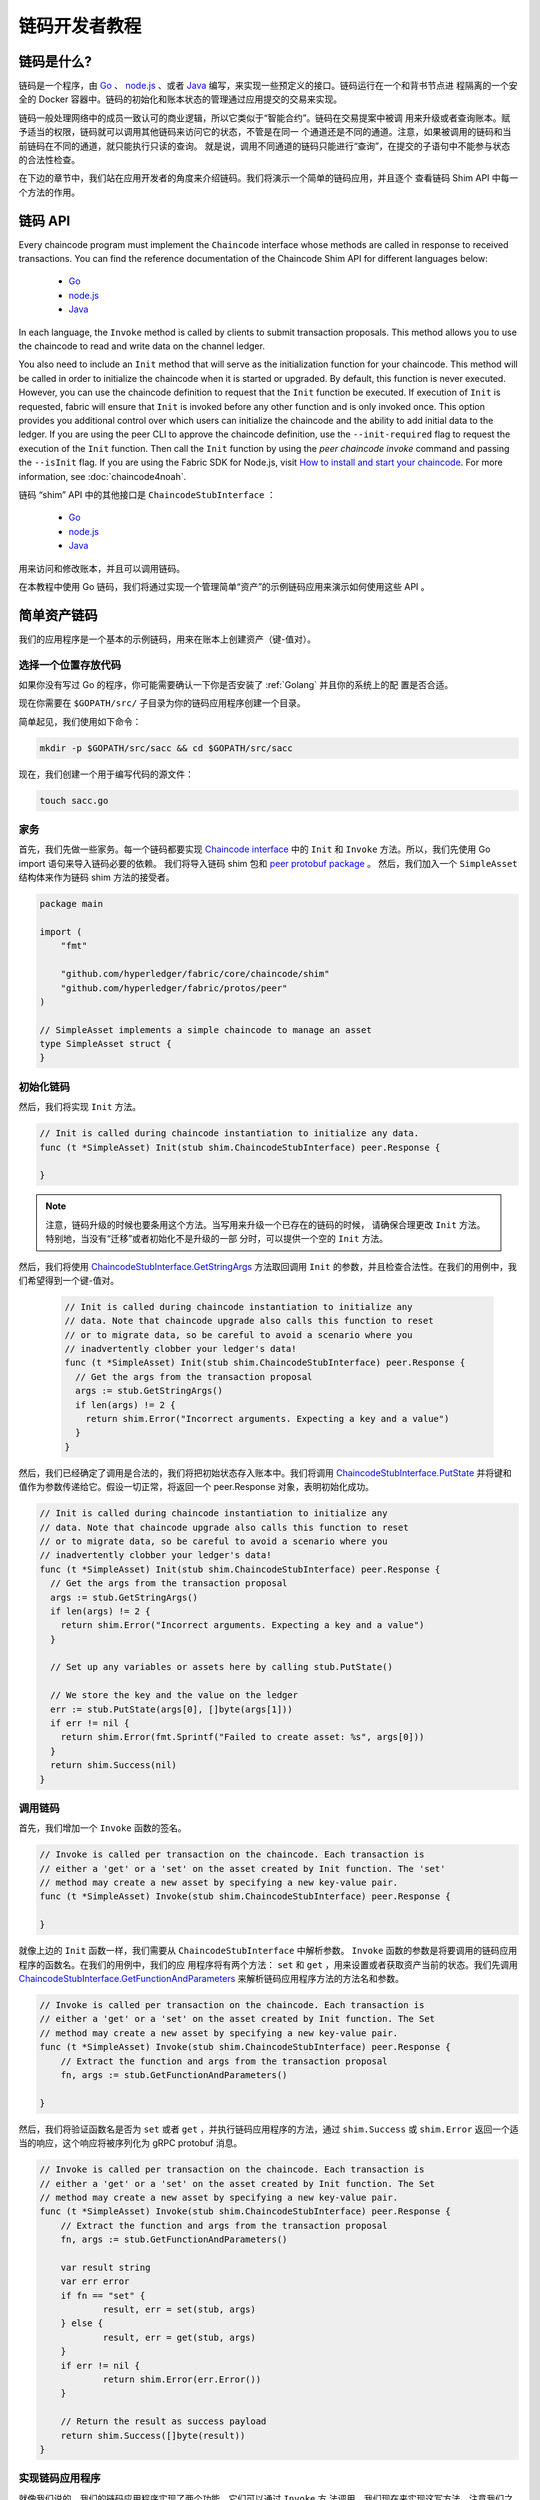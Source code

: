 链码开发者教程
========================

链码是什么?
------------------

链码是一个程序，由 `Go <https://golang.org>`_  、 `node.js <https://nodejs.org>`_ 、或者 
`Java <https://java.com/en/>`_ 编写，来实现一些预定义的接口。链码运行在一个和背书节点进
程隔离的一个安全的 Docker 容器中。链码的初始化和账本状态的管理通过应用提交的交易来实现。

链码一般处理网络中的成员一致认可的商业逻辑，所以它类似于“智能合约”。链码在交易提案中被调
用来升级或者查询账本。赋予适当的权限，链码就可以调用其他链码来访问它的状态，不管是在同一
个通道还是不同的通道。注意，如果被调用的链码和当前链码在不同的通道，就只能执行只读的查询。
就是说，调用不同通道的链码只能进行“查询”，在提交的子语句中不能参与状态的合法性检查。

在下边的章节中，我们站在应用开发者的角度来介绍链码。我们将演示一个简单的链码应用，并且逐个
查看链码 Shim API 中每一个方法的作用。

链码 API
-------------

Every chaincode program must implement the ``Chaincode`` interface whose methods
are called in response to received transactions. You can find the reference
documentation of the Chaincode Shim API for different languages below:

  - `Go <https://godoc.org/github.com/hyperledger/fabric/core/chaincode/shim#Chaincode>`__
  - `node.js <https://fabric-shim.github.io/ChaincodeInterface.html>`__
  - `Java <https://fabric-chaincode-java.github.io/org/hyperledger/fabric/shim/Chaincode.html>`_

In each language, the ``Invoke`` method is called by clients to submit transaction
proposals. This method allows you to use the chaincode to read and write data on
the channel ledger.

You also need to include an ``Init`` method that will serve as the initialization
function for your chaincode. This method will be called in order to initialize
the chaincode when it is started or upgraded. By default, this function is never
executed. However, you can use the chaincode definition to request that the ``Init``
function be executed. If execution of ``Init`` is requested, fabric will ensure
that ``Init`` is invoked before any other function and is only invoked once.
This option provides you additional control over which users can initialize the
chaincode and the ability to add initial data to the ledger. If you are using
the peer CLI to approve the chaincode definition, use the ``--init-required``
flag to request the execution of the ``Init`` function. Then call the ``Init``
function by using the `peer chaincode invoke` command and passing the
``--isInit`` flag. If you are using the Fabric SDK for Node.js, visit
`How to install and start your chaincode <https://fabric-sdk-node.github.io/master/tutorial-chaincode-lifecycle.html>`__. For more information, see :doc:`chaincode4noah`.

链码 “shim” API 中的其他接口是 ``ChaincodeStubInterface`` ：

  - `Go <https://godoc.org/github.com/hyperledger/fabric/core/chaincode/shim#ChaincodeStubInterface>`__
  - `node.js <https://fabric-shim.github.io/ChaincodeStub.html>`__
  - `Java <https://fabric-chaincode-java.github.io/org/hyperledger/fabric/shim/ChaincodeStub.html>`_

用来访问和修改账本，并且可以调用链码。

在本教程中使用 Go 链码，我们将通过实现一个管理简单“资产”的示例链码应用来演示如何使用这些 API 。


.. _Simple Asset Chaincode:

简单资产链码
----------------------
我们的应用程序是一个基本的示例链码，用来在账本上创建资产（键-值对）。

选择一个位置存放代码
^^^^^^^^^^^^^^^^^^^^^^^^^^^^^^^^

如果你没有写过 Go 的程序，你可能需要确认一下你是否安装了 :ref:`Golang` 并且你的系统上的配
置是否合适。

现在你需要在 ``$GOPATH/src/`` 子目录为你的链码应用程序创建一个目录。

简单起见，我们使用如下命令：

.. code:: bash

  mkdir -p $GOPATH/src/sacc && cd $GOPATH/src/sacc

现在，我们创建一个用于编写代码的源文件：

.. code:: bash

  touch sacc.go

家务
^^^^^^^^^^^^

首先，我们先做一些家务。每一个链码都要实现 `Chaincode interface <https://godoc.org/github.com/hyperledger/fabric/core/chaincode/shim#Chaincode>`_ 
中的 ``Init`` 和 ``Invoke`` 方法。所以，我们先使用 Go import 语句来导入链码必要的依赖。
我们将导入链码 shim 包和 `peer protobuf package <https://godoc.org/github.com/hyperledger/fabric/protos/peer>`_ 。
然后，我们加入一个 ``SimpleAsset`` 结构体来作为链码 shim 方法的接受者。

.. code:: go

    package main

    import (
    	"fmt"

    	"github.com/hyperledger/fabric/core/chaincode/shim"
    	"github.com/hyperledger/fabric/protos/peer"
    )

    // SimpleAsset implements a simple chaincode to manage an asset
    type SimpleAsset struct {
    }

初始化链码
^^^^^^^^^^^^^^^^^^^^^^^^^^

然后，我们将实现 ``Init`` 方法。

.. code:: go

  // Init is called during chaincode instantiation to initialize any data.
  func (t *SimpleAsset) Init(stub shim.ChaincodeStubInterface) peer.Response {

  }

.. note:: 注意，链码升级的时候也要条用这个方法。当写用来升级一个已存在的链码的时候，
          请确保合理更改 ``Init`` 方法。特别地，当没有“迁移”或者初始化不是升级的一部
          分时，可以提供一个空的 ``Init`` 方法。

然后，我们将使用 `ChaincodeStubInterface.GetStringArgs <https://godoc.org/github.com/hyperledger/fabric/core/chaincode/shim#ChaincodeStub.GetStringArgs>`_ 
方法取回调用 ``Init`` 的参数，并且检查合法性。在我们的用例中，我们希望得到一个键-值对。

  .. code:: go

    // Init is called during chaincode instantiation to initialize any
    // data. Note that chaincode upgrade also calls this function to reset
    // or to migrate data, so be careful to avoid a scenario where you
    // inadvertently clobber your ledger's data!
    func (t *SimpleAsset) Init(stub shim.ChaincodeStubInterface) peer.Response {
      // Get the args from the transaction proposal
      args := stub.GetStringArgs()
      if len(args) != 2 {
        return shim.Error("Incorrect arguments. Expecting a key and a value")
      }
    }

然后，我们已经确定了调用是合法的，我们将把初始状态存入账本中。我们将调用 
`ChaincodeStubInterface.PutState <https://godoc.org/github.com/hyperledger/fabric/core/chaincode/shim#ChaincodeStub.PutState>`_ 
并将键和值作为参数传递给它。假设一切正常，将返回一个 peer.Response 对象，表明初始化成功。

.. code:: go

  // Init is called during chaincode instantiation to initialize any
  // data. Note that chaincode upgrade also calls this function to reset
  // or to migrate data, so be careful to avoid a scenario where you
  // inadvertently clobber your ledger's data!
  func (t *SimpleAsset) Init(stub shim.ChaincodeStubInterface) peer.Response {
    // Get the args from the transaction proposal
    args := stub.GetStringArgs()
    if len(args) != 2 {
      return shim.Error("Incorrect arguments. Expecting a key and a value")
    }

    // Set up any variables or assets here by calling stub.PutState()

    // We store the key and the value on the ledger
    err := stub.PutState(args[0], []byte(args[1]))
    if err != nil {
      return shim.Error(fmt.Sprintf("Failed to create asset: %s", args[0]))
    }
    return shim.Success(nil)
  }

调用链码
^^^^^^^^^^^^^^^^^^^^^^
首先，我们增加一个 ``Invoke`` 函数的签名。

.. code:: go

    // Invoke is called per transaction on the chaincode. Each transaction is
    // either a 'get' or a 'set' on the asset created by Init function. The 'set'
    // method may create a new asset by specifying a new key-value pair.
    func (t *SimpleAsset) Invoke(stub shim.ChaincodeStubInterface) peer.Response {

    }

就像上边的 ``Init`` 函数一样，我们需要从 ``ChaincodeStubInterface`` 中解析参数。 
``Invoke`` 函数的参数是将要调用的链码应用程序的函数名。在我们的用例中，我们的应
用程序将有两个方法： ``set`` 和 ``get`` ，用来设置或者获取资产当前的状态。我们先调用 
`ChaincodeStubInterface.GetFunctionAndParameters <https://godoc.org/github.com/hyperledger/fabric/core/chaincode/shim#ChaincodeStub.GetFunctionAndParameters>`_ 
来解析链码应用程序方法的方法名和参数。

.. code:: go

    // Invoke is called per transaction on the chaincode. Each transaction is
    // either a 'get' or a 'set' on the asset created by Init function. The Set
    // method may create a new asset by specifying a new key-value pair.
    func (t *SimpleAsset) Invoke(stub shim.ChaincodeStubInterface) peer.Response {
    	// Extract the function and args from the transaction proposal
    	fn, args := stub.GetFunctionAndParameters()

    }

然后，我们将验证函数名是否为 ``set`` 或者 ``get`` ，并执行链码应用程序的方法，通过 
``shim.Success`` 或 ``shim.Error`` 返回一个适当的响应，这个响应将被序列化为 
gRPC protobuf 消息。


.. code:: go

    // Invoke is called per transaction on the chaincode. Each transaction is
    // either a 'get' or a 'set' on the asset created by Init function. The Set
    // method may create a new asset by specifying a new key-value pair.
    func (t *SimpleAsset) Invoke(stub shim.ChaincodeStubInterface) peer.Response {
    	// Extract the function and args from the transaction proposal
    	fn, args := stub.GetFunctionAndParameters()

    	var result string
    	var err error
    	if fn == "set" {
    		result, err = set(stub, args)
    	} else {
    		result, err = get(stub, args)
    	}
    	if err != nil {
    		return shim.Error(err.Error())
    	}

    	// Return the result as success payload
    	return shim.Success([]byte(result))
    }

实现链码应用程序
^^^^^^^^^^^^^^^^^^^^^^^^^^^^^^^^^^^^^^

就像我们说的，我们的链码应用程序实现了两个功能，它们可以通过 ``Invoke`` 方
法调用。我们现在来实现这写方法。注意我们之前提到的，要访问账本状态，我们需要使用 
链码 shim API 中的 
`ChaincodeStubInterface.PutState <https://godoc.org/github.com/hyperledger/fabric/core/chaincode/shim#ChaincodeStub.PutState>`_
和 
`ChaincodeStubInterface.GetState <https://godoc.org/github.com/hyperledger/fabric/core/chaincode/shim#ChaincodeStub.GetState>`_ 
方法。

.. code:: go

    // Set stores the asset (both key and value) on the ledger. If the key exists,
    // it will override the value with the new one
    func set(stub shim.ChaincodeStubInterface, args []string) (string, error) {
    	if len(args) != 2 {
    		return "", fmt.Errorf("Incorrect arguments. Expecting a key and a value")
    	}

    	err := stub.PutState(args[0], []byte(args[1]))
    	if err != nil {
    		return "", fmt.Errorf("Failed to set asset: %s", args[0])
    	}
    	return args[1], nil
    }

    // Get returns the value of the specified asset key
    func get(stub shim.ChaincodeStubInterface, args []string) (string, error) {
    	if len(args) != 1 {
    		return "", fmt.Errorf("Incorrect arguments. Expecting a key")
    	}

    	value, err := stub.GetState(args[0])
    	if err != nil {
    		return "", fmt.Errorf("Failed to get asset: %s with error: %s", args[0], err)
    	}
    	if value == nil {
    		return "", fmt.Errorf("Asset not found: %s", args[0])
    	}
    	return string(value), nil
    }

.. _Chaincode Sample:

把它们组合在一起
^^^^^^^^^^^^^^^^^^^^^^^

最后，我们增加一个 ``main`` 方法，它将被 
`shim.Start <https://godoc.org/github.com/hyperledger/fabric/core/chaincode/shim#Start>`_
函数调用。下边是我们链码程序的完整源码。

.. code:: go

    package main

    import (
    	"fmt"

    	"github.com/hyperledger/fabric/core/chaincode/shim"
    	"github.com/hyperledger/fabric/protos/peer"
    )

    // SimpleAsset implements a simple chaincode to manage an asset
    type SimpleAsset struct {
    }

    // Init is called during chaincode instantiation to initialize any
    // data. Note that chaincode upgrade also calls this function to reset
    // or to migrate data.
    func (t *SimpleAsset) Init(stub shim.ChaincodeStubInterface) peer.Response {
    	// Get the args from the transaction proposal
    	args := stub.GetStringArgs()
    	if len(args) != 2 {
    		return shim.Error("Incorrect arguments. Expecting a key and a value")
    	}

    	// Set up any variables or assets here by calling stub.PutState()

    	// We store the key and the value on the ledger
    	err := stub.PutState(args[0], []byte(args[1]))
    	if err != nil {
    		return shim.Error(fmt.Sprintf("Failed to create asset: %s", args[0]))
    	}
    	return shim.Success(nil)
    }

    // Invoke is called per transaction on the chaincode. Each transaction is
    // either a 'get' or a 'set' on the asset created by Init function. The Set
    // method may create a new asset by specifying a new key-value pair.
    func (t *SimpleAsset) Invoke(stub shim.ChaincodeStubInterface) peer.Response {
    	// Extract the function and args from the transaction proposal
    	fn, args := stub.GetFunctionAndParameters()

    	var result string
    	var err error
    	if fn == "set" {
    		result, err = set(stub, args)
    	} else { // assume 'get' even if fn is nil
    		result, err = get(stub, args)
    	}
    	if err != nil {
    		return shim.Error(err.Error())
    	}

    	// Return the result as success payload
    	return shim.Success([]byte(result))
    }

    // Set stores the asset (both key and value) on the ledger. If the key exists,
    // it will override the value with the new one
    func set(stub shim.ChaincodeStubInterface, args []string) (string, error) {
    	if len(args) != 2 {
    		return "", fmt.Errorf("Incorrect arguments. Expecting a key and a value")
    	}

    	err := stub.PutState(args[0], []byte(args[1]))
    	if err != nil {
    		return "", fmt.Errorf("Failed to set asset: %s", args[0])
    	}
    	return args[1], nil
    }

    // Get returns the value of the specified asset key
    func get(stub shim.ChaincodeStubInterface, args []string) (string, error) {
    	if len(args) != 1 {
    		return "", fmt.Errorf("Incorrect arguments. Expecting a key")
    	}

    	value, err := stub.GetState(args[0])
    	if err != nil {
    		return "", fmt.Errorf("Failed to get asset: %s with error: %s", args[0], err)
    	}
    	if value == nil {
    		return "", fmt.Errorf("Asset not found: %s", args[0])
    	}
    	return string(value), nil
    }

    // main function starts up the chaincode in the container during instantiate
    func main() {
    	if err := shim.Start(new(SimpleAsset)); err != nil {
    		fmt.Printf("Error starting SimpleAsset chaincode: %s", err)
    	}
    }

编译链码
^^^^^^^^^^^^^^^^^^

现在我们编译你的链码。

.. code:: bash

  go get -u github.com/hyperledger/fabric/core/chaincode/shim
  go build

假设没有错误，现在你可以进行下一步操作，测试你的链码。

使用开发模式测试
^^^^^^^^^^^^^^^^^^^^^^

一般链码是通过节点执行和维护的。然而在“开发模式”下，链码通过用户编译和执
行。这个模式在链码“编码/编译/运行/调试”的开发生命周期中很有用。

我们通过一个示例开发网络预先生成的排序和通道构件来启动“开发模式”。这样用户
就可以快速的进入编译链码和调用的过程。

 装 Hyperledger Fabric 示例
----------------------------------

如果你还没有完成这些，请参考 :doc:`install` 。

克隆如下命令导航至 ``fabric-samples`` 目录下的 ``chaincode-docker-devmode`` ：

.. code:: bash

  cd chaincode-docker-devmode

现在打开三个终端，并且每个终端都导航至 ``chaincode-docker-devmode`` 目录。

终端1 - 启动网络
------------------------------

.. code:: bash

    docker-compose -f docker-compose-simple.yaml up

上边的命令启动了一个网络，网络的排序模式为 ``SingleSampleMSPSolo`` ，并且以“开发模式”
启动了 peer 节点。它还启动了另外两个容器 - 一个是链码环境，另一个是和链码交互的 CLI。
创建和加入通道的命令在 CLI 容器中，所以我们直接跳入了链码调用。

 终端2 - 编译并启动链码
----------------------------------------

.. code:: bash

  docker exec -it chaincode bash

你应该看到如下内容：

.. code:: bash

  root@d2629980e76b:/opt/gopath/src/chaincode#

现在，编译你的链码：

.. code:: bash

  cd sacc
  go build

现在运行链码：

.. code:: bash

  CORE_PEER_ADDRESS=peer:7052 CORE_CHAINCODE_ID_NAME=mycc:0 ./sacc

链码从 peer 节点启动并且日志表示链码成功注册到了 peer 节点上。注意，在这个阶段链码
没有关联任何通道。这个过程通过 ``instantiate`` 命令的之后的步骤完成。

终端3 - 使用链码
------------------------------

即使你在 ``--peer-chaincodedev`` 模式下，你仍然需要安装链码，这样链码才能正常地通生
命周期系统链码的检查。这个需求能会在未来的版本中移除。

我们将进入 CLI 容器来执行这些调用。

.. code:: bash

  docker exec -it cli bash

.. code:: bash

  peer chaincode install -p chaincodedev/chaincode/sacc -n mycc -v 0
  peer chaincode instantiate -n mycc -v 0 -c '{"Args":["a","10"]}' -C myc

现在执行一个调用来将 “a” 的值改为 20 。

.. code:: bash

  peer chaincode invoke -n mycc -c '{"Args":["set", "a", "20"]}' -C myc

最后，查询 ``a`` 。我们将看到一个为 ``20`` 的值。

.. code:: bash

  peer chaincode query -n mycc -c '{"Args":["query","a"]}' -C myc

测试新链码
---------------------

默认地，我们只挂载 ``sacc`` 。然而，你可以很容易地通过将他们加入 ``chaincode`` 子目录
并重启你的网络来测试不同的链码。这时，它们在你的 ``chaincode`` 容器中是可访问的。

链码访问控制
------------------------

链码可以通过调用 getCreator() 函数来使用客户端（提交者）证书进行访问控制决策。另外， 
Go shim 提供了扩展 API ，用于从提交者的证书中提取客户端标识，该证书可用于访问控制决
策，无论是基于客户端标识本身，还是基于组织标识，还是基于客户端标识属性。

例如，一个以键或值对表示的资产可以将客户端的身份作为值的一部分保存其中（比如作为代表资产主人
的 JSON 属性），以后就只有被授权的客户端才可以更新键或值。

更多详情请查阅 `client identity (CID) library documentation <https://github.com/hyperledger/fabric/blob/master/core/chaincode/shim/ext/cid/README.md>`_

To add the client identity shim extension to your chaincode as a dependency, see :ref:`vendoring`.

链码加密
--------------------

在一些场景中，将一个键的全部或者部分值进行加密是有必要的。例如，如果把一个人的社会安全吗或者
地址写入账本中了账本中，你是不会想让这些数据显示为明文的。链码的加密功能由 
`entities extension <https://github.com/hyperledger/fabric/tree/master/core/chaincode/shim/ext/entities>`__ 
提供，它是一个 BCCSP 包装器，包含了通用的工厂和函数函来进行加密操作，比如加密和椭圆曲线数字签
名。例如，要实现加密，链码的调用者就要通过传输域传入一个密钥。同样的密钥可能也要用于子查询操
作，以允许对加密的状态数据进行解密。


更多的信息和示例请参阅 ``fabric/example`` 文件夹中的 
`Encc Example <https://github.com/hyperledger/fabric/tree/master/examples/chaincode/go/enccc_example>`__ 。
重点关注 ``utils.go`` 帮助程序。这个工具加载了链码 shim API 和实体扩展，并构件了一个新类和其中
的方法（比如 ``encryptAndPutState`` 和 ``getStateAndDecrypt`` ），这些方法会被示例加密链码调用。
像这样，链码现在可以使用增加了 ``Encryp`` 和 ``Decrypt`` 的基础 shim API 中的 ``Get`` 和 ``Put`` 。

要把加密扩展作为一个以来增加到你的链码中，请参考 :ref:`vendoring` 。

.. _vendoring:

管理 Go 链码的扩展依赖
----------------------------------------------------------
如果你的链码需要 Go 标准库之外的以来的话，你需要在你的链码中引入这些包。这也是一个很好的做法，
把 shim 和任何扩展库作为依赖加入到你的链码中。

有很多 `可用工具 <https://github.com/golang/go/wiki/PackageManagementTools>`__ 来管理这些依赖。
下面演示如何使用 ``govendor`` ：

.. code:: bash

  govendor init
  govendor add +external  // Add all external package, or
  govendor add github.com/external/pkg // Add specific external package

这就把扩展依赖导入了本地的 ``vendor`` 目录。如果你要引用 Fabric shim 或者 shim 的扩展，在执行 
govendor 命令之前，先把 Fabric 仓库复制到 $GOPATH/src/github.com/hyperledger 目录。

当依赖都引入到你的链码目录后， ``peer chaincode package`` 和 ``peer chaincode install`` 操作将
把这些依赖一起放入链码包中。

.. Licensed under Creative Commons Attribution 4.0 International License
   https://creativecommons.org/licenses/by/4.0/
